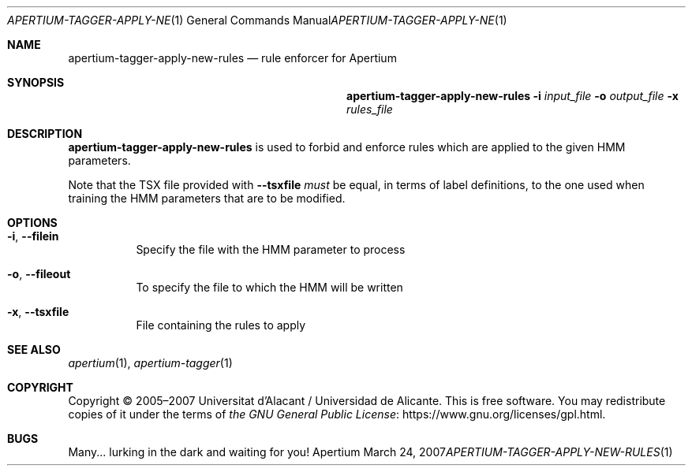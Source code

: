 .Dd March 24, 2007
.Dt APERTIUM-TAGGER-APPLY-NEW-RULES 1
.Os Apertium
.Sh NAME
.Nm apertium-tagger-apply-new-rules
.Nd rule enforcer for Apertium
.Sh SYNOPSIS
.Nm apertium-tagger-apply-new-rules
.Fl i Ar input_file
.Fl o Ar output_file
.Fl x Ar rules_file
.Sh DESCRIPTION
.Nm apertium-tagger-apply-new-rules
is used to forbid and enforce rules
which are applied to the given HMM parameters.
.Pp
Note that the TSX file provided with
.Fl Fl tsxfile
.Em must
be equal, in terms of label definitions,
to the one used when training the HMM parameters that are to be modified.
.Sh OPTIONS
.Bl -tag -width Ds
.It Fl i , Fl Fl filein
Specify the file with the HMM parameter to process
.It Fl o , Fl Fl fileout
To specify the file to which the HMM will be written
.It Fl x , Fl Fl tsxfile
File containing the rules to apply
.El
.Sh SEE ALSO
.Xr apertium 1 ,
.Xr apertium-tagger 1
.Sh COPYRIGHT
Copyright \(co 2005\(en2007 Universitat d'Alacant / Universidad de Alicante.
This is free software.
You may redistribute copies of it under the terms of
.Lk https://www.gnu.org/licenses/gpl.html the GNU General Public License .
.Sh BUGS
Many... lurking in the dark and waiting for you!
